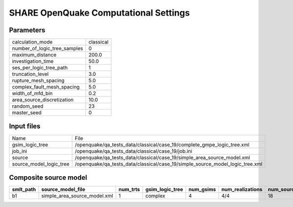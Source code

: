 SHARE OpenQuake Computational Settings
======================================

Parameters
----------
============================ =========
calculation_mode             classical
number_of_logic_tree_samples 0        
maximum_distance             200.0    
investigation_time           50.0     
ses_per_logic_tree_path      1        
truncation_level             3.0      
rupture_mesh_spacing         5.0      
complex_fault_mesh_spacing   5.0      
width_of_mfd_bin             0.2      
area_source_discretization   10.0     
random_seed                  23       
master_seed                  0        
============================ =========

Input files
-----------
======================= =============================================================================
Name                    File                                                                         
gsim_logic_tree         /openquake/qa_tests_data/classical/case_19/complete_gmpe_logic_tree.xml      
job_ini                 /openquake/qa_tests_data/classical/case_19/job.ini                           
source                  /openquake/qa_tests_data/classical/case_19/simple_area_source_model.xml      
source_model_logic_tree /openquake/qa_tests_data/classical/case_19/simple_source_model_logic_tree.xml
======================= =============================================================================

Composite source model
----------------------
========= ============================ ======== =============== ========= ================ ===========
smlt_path source_model_file            num_trts gsim_logic_tree num_gsims num_realizations num_sources
========= ============================ ======== =============== ========= ================ ===========
b1        simple_area_source_model.xml 1        complex         4         4/4              18         
========= ============================ ======== =============== ========= ================ ===========